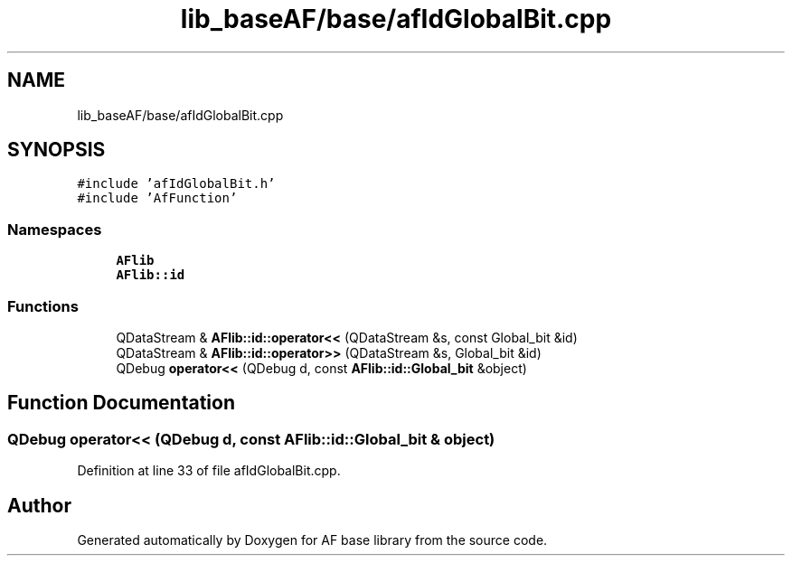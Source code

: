 .TH "lib_baseAF/base/afIdGlobalBit.cpp" 3 "Wed Apr 7 2021" "AF base library" \" -*- nroff -*-
.ad l
.nh
.SH NAME
lib_baseAF/base/afIdGlobalBit.cpp
.SH SYNOPSIS
.br
.PP
\fC#include 'afIdGlobalBit\&.h'\fP
.br
\fC#include 'AfFunction'\fP
.br

.SS "Namespaces"

.in +1c
.ti -1c
.RI " \fBAFlib\fP"
.br
.ti -1c
.RI " \fBAFlib::id\fP"
.br
.in -1c
.SS "Functions"

.in +1c
.ti -1c
.RI "QDataStream & \fBAFlib::id::operator<<\fP (QDataStream &s, const Global_bit &id)"
.br
.ti -1c
.RI "QDataStream & \fBAFlib::id::operator>>\fP (QDataStream &s, Global_bit &id)"
.br
.ti -1c
.RI "QDebug \fBoperator<<\fP (QDebug d, const \fBAFlib::id::Global_bit\fP &object)"
.br
.in -1c
.SH "Function Documentation"
.PP 
.SS "QDebug operator<< (QDebug d, const \fBAFlib::id::Global_bit\fP & object)"

.PP
Definition at line 33 of file afIdGlobalBit\&.cpp\&.
.SH "Author"
.PP 
Generated automatically by Doxygen for AF base library from the source code\&.
